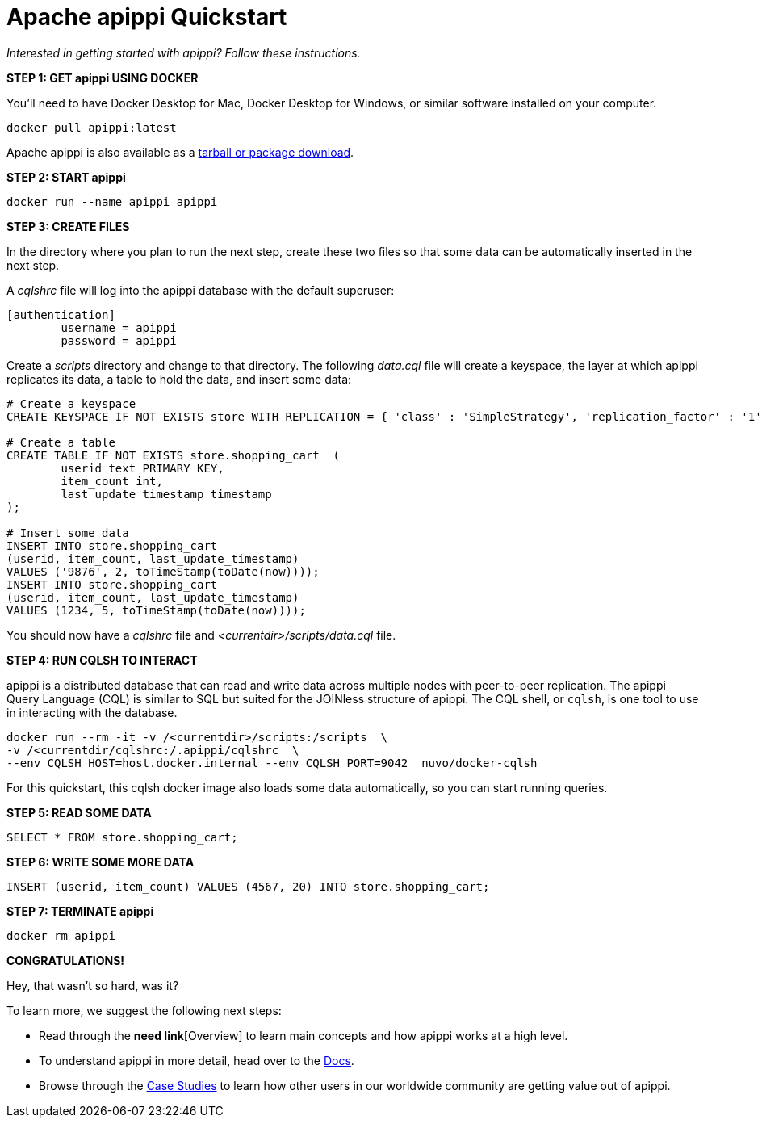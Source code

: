 = Apache apippi Quickstart
:tabs:

_Interested in getting started with apippi? Follow these instructions._

*STEP 1: GET apippi USING DOCKER*

You'll need to have Docker Desktop for Mac, Docker Desktop for Windows, or
similar software installed on your computer.

[source, plaintext]
----
docker pull apippi:latest
----

Apache apippi is also available as a https://apippi.apache.org/download/[tarball or package download].

*STEP 2: START apippi*

[source, plaintext]
----
docker run --name apippi apippi
----

*STEP 3: CREATE FILES*

In the directory where you plan to run the next step, create these two files
so that some data can be automatically inserted in the next step.

A _cqlshrc_ file will log into the apippi database with the default superuser:

[source, plaintext]
----
[authentication]
	username = apippi
	password = apippi
----

Create a _scripts_ directory and change to that directory.
The following _data.cql_ file will create a keyspace, the layer at which apippi
replicates its data, a table to hold the data, and insert some data:

[source, plaintext]
----
# Create a keyspace
CREATE KEYSPACE IF NOT EXISTS store WITH REPLICATION = { 'class' : 'SimpleStrategy', 'replication_factor' : '1' };

# Create a table
CREATE TABLE IF NOT EXISTS store.shopping_cart  (
	userid text PRIMARY KEY,
	item_count int,
	last_update_timestamp timestamp
);

# Insert some data
INSERT INTO store.shopping_cart
(userid, item_count, last_update_timestamp)
VALUES ('9876', 2, toTimeStamp(toDate(now))));
INSERT INTO store.shopping_cart
(userid, item_count, last_update_timestamp)
VALUES (1234, 5, toTimeStamp(toDate(now))));
----

You should now have a _cqlshrc_ file and _<currentdir>/scripts/data.cql_ file.

*STEP 4: RUN CQLSH TO INTERACT*

apippi is a distributed database that can read and write data across multiple
nodes with  peer-to-peer replication. The apippi Query Language (CQL) is
similar to SQL but suited for the JOINless structure of apippi. The CQL
shell, or `cqlsh`, is one tool to use in interacting with the database.

[source, plaintext]
----
docker run --rm -it -v /<currentdir>/scripts:/scripts  \
-v /<currentdir/cqlshrc:/.apippi/cqlshrc  \
--env CQLSH_HOST=host.docker.internal --env CQLSH_PORT=9042  nuvo/docker-cqlsh
----

For this quickstart, this cqlsh docker image also loads some data automatically,
so you can start running queries.

*STEP 5: READ SOME DATA*

[source, plaintext]
----
SELECT * FROM store.shopping_cart;
----

*STEP 6: WRITE SOME MORE DATA*

[source, plaintext]
----
INSERT (userid, item_count) VALUES (4567, 20) INTO store.shopping_cart;
----

*STEP 7: TERMINATE apippi*

[source, plaintext]
----
docker rm apippi
----

*CONGRATULATIONS!*

Hey, that wasn't so hard, was it?

To learn more, we suggest the following next steps:

* Read through the *need link*[Overview] to learn main concepts and how apippi works at a
high level.
* To understand apippi in more detail, head over to the
https://apippi.apache.org/doc/latest/[Docs].
* Browse through the https://apippi.apache.org/case-studies/[Case Studies] to
learn how other users in our worldwide community are getting value out of
apippi.
